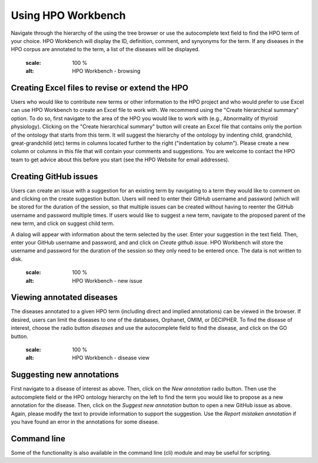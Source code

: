 
Using HPO Workbench
=====================================
Navigate through the hierarchy of the using the tree browser or
use the autocomplete text field to find the HPO term of your choice.
HPO Workbench will display the ID, definition, comment, and synyonyms
for the term. If any diseases in the HPO corpus are annotated to
the term, a list of the diseases will be displayed.




    .. figure:: img/HPOworkbench.png
    :scale: 100 %
    :alt: HPO Workbench - browsing


Creating Excel files to revise or extend the HPO
~~~~~~~~~~~~~~~~~~~~~~~~~~~~~~~~~~~~~~~~~~~~~~~~

Users who would like to contribute new terms or other information to the
HPO project and who would prefer to use Excel can use HPO Workbench to
create an Excel file to work with. We recommend using the "Create hierarchical summary"
option. To do so, first navigate to the area of the HPO you would like to
work with (e.g., Abnormality of thyroid physiology). Clicking
on the "Create hierarchical summary" button will create an Excel file that
contains only the portion of the ontology that starts from this term.
It will suggest the hierarchy of the ontology by indenting child, grandchild,
great-grandchild (etc) terms in columns located further to the right ("indentation by column").
Please create a new column or columns in this file that will contain your comments
and suggestions. You are welcome to contact the HPO team to
get advice about this before you start (see the HPO Website for email addresses).

Creating GitHub issues
~~~~~~~~~~~~~~~~~~~~~~

Users can create an issue with a suggestion for an existing term by navigating to a term they would like to
comment on and clicking on the create suggestion button. Users will need to enter their GitHub username
and password (which will be stored for the duration of the session, so that multiple issues can be created
without having to reenter the GitHub username and password multiple times.
If users would like to suggest a new term, navigate to the proposed parent of the new term, and click on
suggest child term.

A dialog will appear with information about the term selected by the user. Enter your suggestion in the
text field. Then, enter your GitHub username and password, and  and click on *Create github issue*. HPO
Workbench will store the username and password for the duration of the session so they only need to be
entered once. The data is not written to disk.


    .. figure:: img/GitHubNewIssue.png
    :scale: 100 %
    :alt: HPO Workbench - new issue



Viewing annotated diseases
~~~~~~~~~~~~~~~~~~~~~~~~~~

The diseases annotated to a given HPO term (including direct and implied annotations) can be viewed in the
browser. If desired, users can limit the diseases to one of the databases, Orphanet, OMIM, or DECIPHER.
To find the disease of interest, choose the radio button *diseases* and use the autocomplete field
to find the disease, and click on the GO button.

    .. figure:: img/HPOworkbenchDiseaseView.png
    :scale: 100 %
    :alt: HPO Workbench - disease view


Suggesting new annotations
~~~~~~~~~~~~~~~~~~~~~~~~~~

First navigate to a disease of interest as above. Then, click on the *New annotation* radio button. Then
use the autocomplete field or the HPO ontology hierarchy on the left to find the term you would like to
propose as a new annotation for the disease. Then, click on the *Suggest new annotation* button to
open a new GitHub issue as above. Again, please modify the text to provide information to support the suggestion.
Use the *Report mistaken annotation* if you have found an error in the annotations for some disease.


Command line
~~~~~~~~~~~~

Some of the functionality is also available in the command line (cli) module
and may be useful for scripting.

